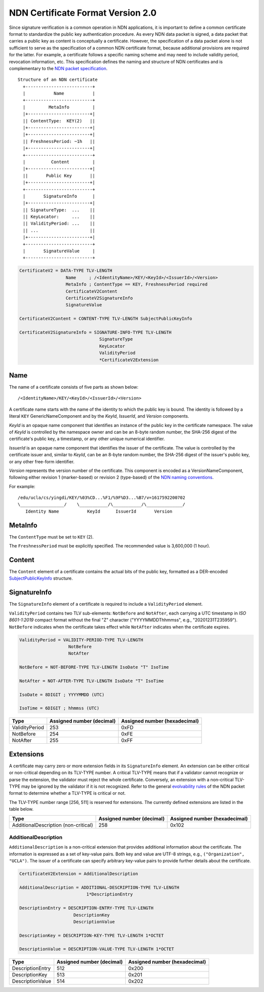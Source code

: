 NDN Certificate Format Version 2.0
==================================

Since signature verification is a common operation in NDN applications, it is
important to define a common certificate format to standardize the public key
authentication procedure.  As every NDN data packet is signed, a data packet
that carries a public key as content is conceptually a certificate.  However,
the specification of a data packet alone is not sufficient to serve as the
specification of a common NDN certificate format, because additional provisions
are required for the latter.  For example, a certificate follows a specific
naming scheme and may need to include validity period, revocation information,
etc.  This specification defines the naming and structure of NDN certificates
and is complementary to the `NDN packet specification
<https://named-data.net/doc/NDN-packet-spec/current/>`__.

::

                               Structure of an NDN certificate
                                 +--------------------------+
                                 |           Name           |
                                 +--------------------------+
                                 |         MetaInfo         |
                                 |+------------------------+|
                                 || ContentType:  KEY(2)   ||
                                 |+------------------------+|
                                 |+------------------------+|
                                 || FreshnessPeriod: ~1h   ||
                                 |+------------------------+|
                                 +--------------------------+
                                 |          Content         |
                                 |+------------------------+|
                                 ||       Public Key       ||
                                 |+------------------------+|
                                 +--------------------------+
                                 |       SignatureInfo      |
                                 |+------------------------+|
                                 || SignatureType:  ...    ||
                                 || KeyLocator:     ...    ||
                                 || ValidityPeriod: ...    ||
                                 || ...                    ||
                                 |+------------------------+|
                                 +--------------------------+
                                 |       SignatureValue     |
                                 +--------------------------+

.. code-block:: abnf

    CertificateV2 = DATA-TYPE TLV-LENGTH
                      Name     ; /<IdentityName>/KEY/<KeyId>/<IssuerId>/<Version>
                      MetaInfo ; ContentType == KEY, FreshnessPeriod required
                      CertificateV2Content
                      CertificateV2SignatureInfo
                      SignatureValue

    CertificateV2Content = CONTENT-TYPE TLV-LENGTH SubjectPublicKeyInfo

    CertificateV2SignatureInfo = SIGNATURE-INFO-TYPE TLV-LENGTH
                                   SignatureType
                                   KeyLocator
                                   ValidityPeriod
                                   *CertificateV2Extension


Name
----

The name of a certificate consists of five parts as shown below::

    /<IdentityName>/KEY/<KeyId>/<IssuerId>/<Version>

A certificate name starts with the name of the identity to which the public key is
bound.  The identity is followed by a literal ``KEY`` GenericNameComponent and by
the *KeyId*, *IssuerId*, and *Version* components.

*KeyId* is an opaque name component that identifies an instance of the public key in
the certificate namespace.  The value of *KeyId* is controlled by the namespace owner
and can be an 8-byte random number, the SHA-256 digest of the certificate's public
key, a timestamp, or any other unique numerical identifier.

*IssuerId* is an opaque name component that identifies the issuer of the certificate.
The value is controlled by the certificate issuer and, similar to *KeyId*, can be an
8-byte random number, the SHA-256 digest of the issuer's public key, or any other
free-form identifier.

*Version* represents the version number of the certificate.  This component is encoded
as a VersionNameComponent, following either revision 1 (marker-based) or revision 2
(type-based) of the `NDN naming conventions
<https://named-data.net/publications/techreports/ndn-tr-22-2-ndn-memo-naming-conventions/>`__.

For example::

    /edu/ucla/cs/yingdi/KEY/%03%CD...%F1/%9F%D3...%B7/v=1617592200702
    \_________________/    \___________/\___________/\______________/
       Identity Name           KeyId      IssuerId       Version

MetaInfo
--------

The ``ContentType`` must be set to ``KEY`` (2).

The ``FreshnessPeriod`` must be explicitly specified. The recommended value is 3,600,000 (1 hour).

Content
-------

The ``Content`` element of a certificate contains the actual bits of the public key, formatted
as a DER-encoded `SubjectPublicKeyInfo <https://tools.ietf.org/html/rfc5280#section-4.1.2.7>`__
structure.

SignatureInfo
-------------

The ``SignatureInfo`` element of a certificate is required to include a ``ValidityPeriod``
element.

``ValidityPeriod`` contains two TLV sub-elements: ``NotBefore`` and ``NotAfter``, each
carrying a UTC timestamp in *ISO 8601-1:2019* compact format without the final "Z" character
("YYYYMMDDThhmmss", e.g., "20201231T235959"). ``NotBefore`` indicates when the certificate
takes effect while ``NotAfter`` indicates when the certificate expires.

.. code-block:: abnf

    ValidityPeriod = VALIDITY-PERIOD-TYPE TLV-LENGTH
                       NotBefore
                       NotAfter

    NotBefore = NOT-BEFORE-TYPE TLV-LENGTH IsoDate "T" IsoTime

    NotAfter = NOT-AFTER-TYPE TLV-LENGTH IsoDate "T" IsoTime

    IsoDate = 8DIGIT ; YYYYMMDD (UTC)

    IsoTime = 6DIGIT ; hhmmss (UTC)

+---------------------------------------------+------------------+-----------------+
| Type                                        | Assigned number  | Assigned number |
|                                             | (decimal)        | (hexadecimal)   |
+=============================================+==================+=================+
| ValidityPeriod                              | 253              | 0xFD            |
+---------------------------------------------+------------------+-----------------+
| NotBefore                                   | 254              | 0xFE            |
+---------------------------------------------+------------------+-----------------+
| NotAfter                                    | 255              | 0xFF            |
+---------------------------------------------+------------------+-----------------+

Extensions
----------

A certificate may carry zero or more extension fields in its ``SignatureInfo`` element.
An extension can be either critical or non-critical depending on its TLV-TYPE number.
A critical TLV-TYPE means that if a validator cannot recognize or parse the extension,
the validator must reject the whole certificate.  Conversely, an extension with a
non-critical TLV-TYPE may be ignored by the validator if it is not recognized.  Refer to
the general `evolvability rules
<https://named-data.net/doc/NDN-packet-spec/current/tlv.html#considerations-for-evolvability-of-tlv-based-encoding>`__
of the NDN packet format to determine whether a TLV-TYPE is critical or not.

The TLV-TYPE number range [256, 511] is reserved for extensions.  The currently defined
extensions are listed in the table below.

+---------------------------------------------+------------------+-----------------+
| Type                                        | Assigned number  | Assigned number |
|                                             | (decimal)        | (hexadecimal)   |
+=============================================+==================+=================+
| AdditionalDescription (non-critical)        | 258              | 0x102           |
+---------------------------------------------+------------------+-----------------+

AdditionalDescription
~~~~~~~~~~~~~~~~~~~~~

``AdditionalDescription`` is a non-critical extension that provides additional
information about the certificate.  The information is expressed as a set of
key-value pairs.  Both key and value are UTF-8 strings, e.g.,
``("Organization", "UCLA")``.  The issuer of a certificate can specify arbitrary
key-value pairs to provide further details about the certificate.

.. code-block:: abnf

    CertificateV2Extension = AdditionalDescription

    AdditionalDescription = ADDITIONAL-DESCRIPTION-TYPE TLV-LENGTH
                              1*DescriptionEntry

    DescriptionEntry = DESCRIPTION-ENTRY-TYPE TLV-LENGTH
                         DescriptionKey
                         DescriptionValue

    DescriptionKey = DESCRIPTION-KEY-TYPE TLV-LENGTH 1*OCTET

    DescriptionValue = DESCRIPTION-VALUE-TYPE TLV-LENGTH 1*OCTET

+---------------------------------------------+------------------+-----------------+
| Type                                        | Assigned number  | Assigned number |
|                                             | (decimal)        | (hexadecimal)   |
+=============================================+==================+=================+
| DescriptionEntry                            | 512              | 0x200           |
+---------------------------------------------+------------------+-----------------+
| DescriptionKey                              | 513              | 0x201           |
+---------------------------------------------+------------------+-----------------+
| DescriptionValue                            | 514              | 0x202           |
+---------------------------------------------+------------------+-----------------+
